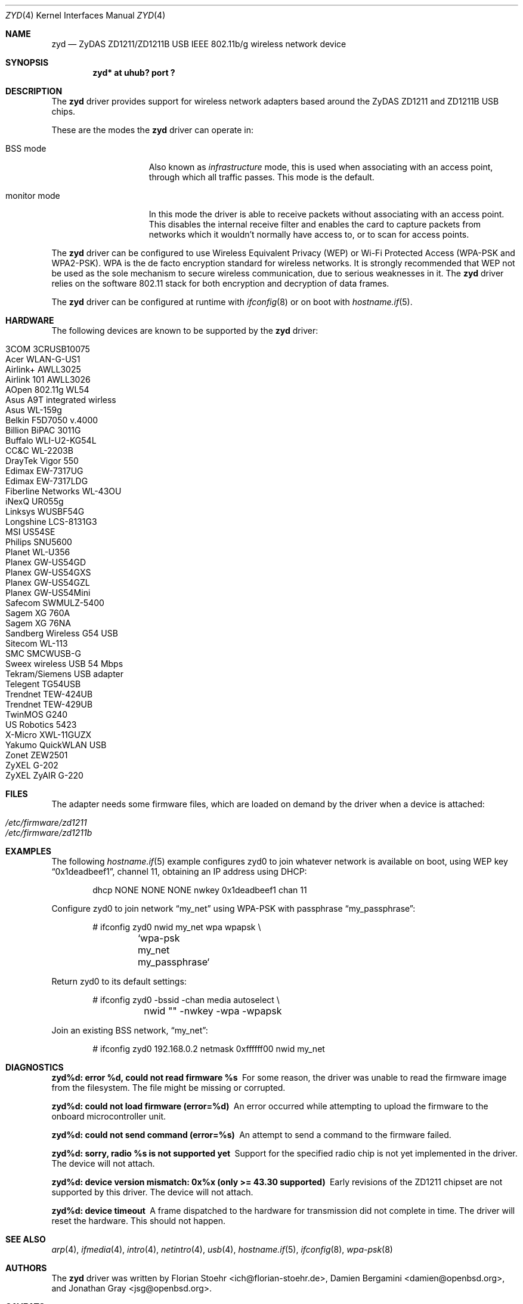 .\" $OpenBSD: src/share/man/man4/zyd.4,v 1.31 2009/02/16 08:15:22 jmc Exp $
.\"
.\" Copyright (c) 1997, 1998, 1999
.\" Bill Paul <wpaul@ctr.columbia.edu>. All rights reserved.
.\"
.\" Redistribution and use in source and binary forms, with or without
.\" modification, are permitted provided that the following conditions
.\" are met:
.\" 1. Redistributions of source code must retain the above copyright
.\"    notice, this list of conditions and the following disclaimer.
.\" 2. Redistributions in binary form must reproduce the above copyright
.\"    notice, this list of conditions and the following disclaimer in the
.\"    documentation and/or other materials provided with the distribution.
.\" 3. All advertising materials mentioning features or use of this software
.\"    must display the following acknowledgement:
.\" This product includes software developed by Bill Paul.
.\" 4. Neither the name of the author nor the names of any co-contributors
.\"    may be used to endorse or promote products derived from this software
.\"   without specific prior written permission.
.\"
.\" THIS SOFTWARE IS PROVIDED BY Bill Paul AND CONTRIBUTORS ``AS IS'' AND
.\" ANY EXPRESS OR IMPLIED WARRANTIES, INCLUDING, BUT NOT LIMITED TO, THE
.\" IMPLIED WARRANTIES OF MERCHANTABILITY AND FITNESS FOR A PARTICULAR PURPOSE
.\" ARE DISCLAIMED.  IN NO EVENT SHALL Bill Paul OR THE VOICES IN HIS HEAD
.\" BE LIABLE FOR ANY DIRECT, INDIRECT, INCIDENTAL, SPECIAL, EXEMPLARY, OR
.\" CONSEQUENTIAL DAMAGES (INCLUDING, BUT NOT LIMITED TO, PROCUREMENT OF
.\" SUBSTITUTE GOODS OR SERVICES; LOSS OF USE, DATA, OR PROFITS; OR BUSINESS
.\" INTERRUPTION) HOWEVER CAUSED AND ON ANY THEORY OF LIABILITY, WHETHER IN
.\" CONTRACT, STRICT LIABILITY, OR TORT (INCLUDING NEGLIGENCE OR OTHERWISE)
.\" ARISING IN ANY WAY OUT OF THE USE OF THIS SOFTWARE, EVEN IF ADVISED OF
.\" THE POSSIBILITY OF SUCH DAMAGE.
.\"
.Dd $Mdocdate: July 29 2008 $
.Dt ZYD 4
.Os
.Sh NAME
.Nm zyd
.Nd ZyDAS ZD1211/ZD1211B USB IEEE 802.11b/g wireless network device
.Sh SYNOPSIS
.Cd "zyd* at uhub? port ?"
.Sh DESCRIPTION
The
.Nm
driver provides support for wireless network adapters based around
the ZyDAS ZD1211 and ZD1211B USB chips.
.Pp
These are the modes the
.Nm
driver can operate in:
.Bl -tag -width "IBSS-masterXX"
.It BSS mode
Also known as
.Em infrastructure
mode, this is used when associating with an access point, through
which all traffic passes.
This mode is the default.
.It monitor mode
In this mode the driver is able to receive packets without
associating with an access point.
This disables the internal receive filter and enables the card to
capture packets from networks which it wouldn't normally have access to,
or to scan for access points.
.El
.Pp
The
.Nm
driver can be configured to use
Wireless Equivalent Privacy (WEP) or
Wi-Fi Protected Access (WPA-PSK and WPA2-PSK).
WPA is the de facto encryption standard for wireless networks.
It is strongly recommended that WEP
not be used as the sole mechanism
to secure wireless communication,
due to serious weaknesses in it.
The
.Nm
driver relies on the software 802.11 stack for both encryption and decryption
of data frames.
.Pp
The
.Nm
driver can be configured at runtime with
.Xr ifconfig 8
or on boot with
.Xr hostname.if 5 .
.Sh HARDWARE
The following devices are known to be supported by the
.Nm
driver:
.Pp
.Bl -tag -width Ds -offset indent -compact
.It 3COM 3CRUSB10075
.It Acer WLAN-G-US1
.It Airlink+ AWLL3025
.It Airlink 101 AWLL3026
.It AOpen 802.11g WL54
.It Asus A9T integrated wirless
.It Asus WL-159g
.It Belkin F5D7050 v.4000
.It Billion BiPAC 3011G
.It Buffalo WLI-U2-KG54L
.It CC&C WL-2203B
.It DrayTek Vigor 550
.It Edimax EW-7317UG
.It Edimax EW-7317LDG
.It Fiberline Networks WL-43OU
.It iNexQ UR055g
.It Linksys WUSBF54G
.It Longshine LCS-8131G3
.It MSI US54SE
.It Philips SNU5600
.It Planet WL-U356
.It Planex GW-US54GD
.It Planex GW-US54GXS
.It Planex GW-US54GZL
.It Planex GW-US54Mini
.It Safecom SWMULZ-5400
.It Sagem XG 760A
.It Sagem XG 76NA
.It Sandberg Wireless G54 USB
.It Sitecom WL-113
.It SMC SMCWUSB-G
.It Sweex wireless USB 54 Mbps
.It Tekram/Siemens USB adapter
.It Telegent TG54USB
.It Trendnet TEW-424UB
.It Trendnet TEW-429UB
.It TwinMOS G240
.It US Robotics 5423
.It X-Micro XWL-11GUZX
.It Yakumo QuickWLAN USB
.It Zonet ZEW2501
.It ZyXEL G-202
.It ZyXEL ZyAIR G-220
.El
.Sh FILES
The adapter needs some firmware files, which are loaded on demand by the
driver when a device is attached:
.Pp
.Bl -tag -width Ds -offset indent -compact
.It Pa /etc/firmware/zd1211
.It Pa /etc/firmware/zd1211b
.El
.Sh EXAMPLES
The following
.Xr hostname.if 5
example configures zyd0 to join whatever network is available on boot,
using WEP key
.Dq 0x1deadbeef1 ,
channel 11, obtaining an IP address using DHCP:
.Bd -literal -offset indent
dhcp NONE NONE NONE nwkey 0x1deadbeef1 chan 11
.Ed
.Pp
Configure zyd0 to join network
.Dq my_net
using WPA-PSK with passphrase
.Dq my_passphrase :
.Bd -literal -offset indent
# ifconfig zyd0 nwid my_net wpa wpapsk \e
	`wpa-psk my_net my_passphrase`
.Ed
.Pp
Return zyd0 to its default settings:
.Bd -literal -offset indent
# ifconfig zyd0 -bssid -chan media autoselect \e
	nwid "" -nwkey -wpa -wpapsk
.Ed
.Pp
Join an existing BSS network,
.Dq my_net :
.Bd -literal -offset indent
# ifconfig zyd0 192.168.0.2 netmask 0xffffff00 nwid my_net
.Ed
.Sh DIAGNOSTICS
.Bl -diag
.It "zyd%d: error %d, could not read firmware %s"
For some reason, the driver was unable to read the firmware image from the
filesystem.
The file might be missing or corrupted.
.It "zyd%d: could not load firmware (error=%d)"
An error occurred while attempting to upload the firmware to the onboard
microcontroller unit.
.It "zyd%d: could not send command (error=%s)"
An attempt to send a command to the firmware failed.
.It "zyd%d: sorry, radio %s is not supported yet"
Support for the specified radio chip is not yet implemented in the driver.
The device will not attach.
.It "zyd%d: device version mismatch: 0x%x (only >= 43.30 supported)"
Early revisions of the ZD1211 chipset are not supported by this driver.
The device will not attach.
.It "zyd%d: device timeout"
A frame dispatched to the hardware for transmission did not complete in time.
The driver will reset the hardware.
This should not happen.
.El
.Sh SEE ALSO
.Xr arp 4 ,
.Xr ifmedia 4 ,
.Xr intro 4 ,
.Xr netintro 4 ,
.Xr usb 4 ,
.Xr hostname.if 5 ,
.Xr ifconfig 8 ,
.Xr wpa-psk 8
.Sh AUTHORS
.An -nosplit
The
.Nm
driver was written by
.An Florian Stoehr Aq ich@florian-stoehr.de ,
.An Damien Bergamini Aq damien@openbsd.org ,
and
.An Jonathan Gray Aq jsg@openbsd.org .
.Sh CAVEATS
The
.Nm
driver does not support a lot of the functionality available in the hardware.
More work is required to properly support the IBSS and power management
features.
